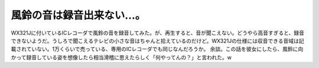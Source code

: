 ﻿風鈴の音は録音出来ない…。
##########################


WX321Jに付いているICレコーダで風鈴の音を録音してみた。が、再生すると、音が聞こえない。どうやら高音すぎると、録音できないようだ。うしろで聞こえるテレビの小さな音はちゃんと拾えているのだけど。WX321Jの仕様には収音できる音域は記載されていない。1万くらいで売っている、専用のICレコーダでも同じなんだろうか。
余談。この話を彼女にしたら、風鈴に向かって録音している姿を想像したら相当滑稽に思えたらしく「何やってんの？」と言われた。w



.. author:: mkouhei
.. categories:: computer, 
.. tags::


